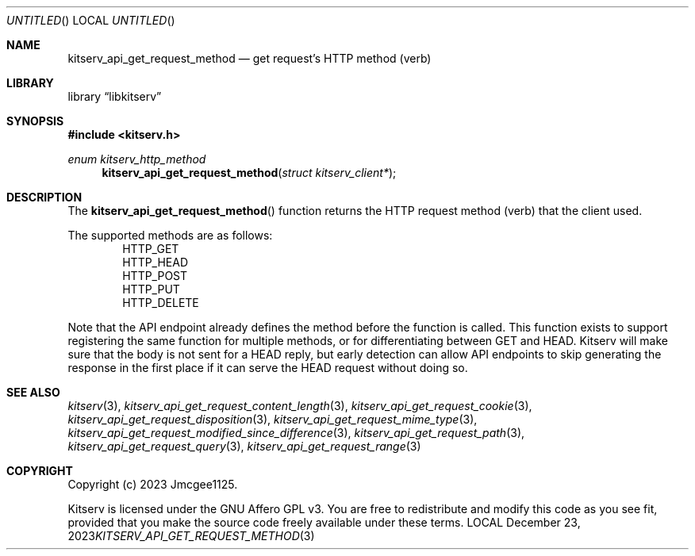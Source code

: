 .Dd December 23, 2023
.Os LOCAL
.Dt KITSERV_API_GET_REQUEST_METHOD 3 LOCAL
.Sh NAME
.Nm kitserv_api_get_request_method
.Nd get request's HTTP method (verb)
.Sh LIBRARY
.Lb libkitserv
.Sh SYNOPSIS
.In kitserv.h
.Ft enum kitserv_http_method
.Fn kitserv_api_get_request_method "struct kitserv_client*"
.Sh DESCRIPTION
The
.Fn kitserv_api_get_request_method
function returns the HTTP request method (verb) that the client used.
.Pp
The supported methods are as follows:
.D1 Dv HTTP_GET
.D1 Dv HTTP_HEAD
.D1 Dv HTTP_POST
.D1 Dv HTTP_PUT
.D1 Dv HTTP_DELETE
.Pp
Note that the API endpoint already defines the method before the function
is called. This function exists to support registering the same function for
multiple methods, or for differentiating between GET and HEAD. Kitserv will
make sure that the body is not sent for a HEAD reply, but early detection
can allow API endpoints to skip generating the response in the first place
if it can serve the HEAD request without doing so.
.Sh SEE ALSO
.Xr kitserv 3 ,
.Xr kitserv_api_get_request_content_length 3 , 
.Xr kitserv_api_get_request_cookie 3 ,
.Xr kitserv_api_get_request_disposition 3 , 
.Xr kitserv_api_get_request_mime_type 3 , 
.Xr kitserv_api_get_request_modified_since_difference 3 , 
.Xr kitserv_api_get_request_path 3 , 
.Xr kitserv_api_get_request_query 3 , 
.Xr kitserv_api_get_request_range 3
.Sh COPYRIGHT
Copyright (c) 2023 Jmcgee1125.
.Pp
Kitserv is licensed under the GNU Affero GPL v3. You are free to redistribute
and modify this code as you see fit, provided that you make the source code
freely available under these terms.
